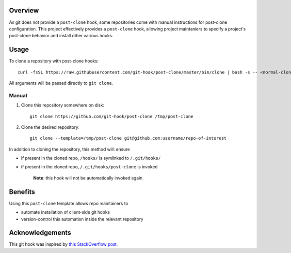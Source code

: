 Overview
========

As git does not provide a ``post-clone`` hook, some repositories come
with manual instructions for post-clone configuration.  This project
effectively provides a ``post-clone`` hook, allowing project
maintaniers to specify a project's post-clone behavior and install
other various hooks.

Usage
=====

To clone a repository with post-clone hooks::

  curl -fsSL https://raw.githubusercontent.com/git-hook/post-clone/master/bin/clone | bash -s -- <normal-clone-args>

All arguments will be passed directly to ``git clone``.

Manual
------

#. Clone this repository somewhere on disk::

    git clone https://github.com/git-hook/post-clone /tmp/post-clone

#. Clone the desired repository::

    git clone --template=/tmp/post-clone git@github.com:username/repo-of-interest

In addition to cloning the repository, this method will: ensure

- if present in the cloned repo, ``/hooks/`` is symlinked to ``/.git/hooks/``
- if present in the cloned repo, ``/.git/hooks/post-clone`` is invoked

    **Note**: this hook will not be automatically invoked again.

Benefits
========

Using this ``post-clone`` template allows repo maintainers to

- automate installation of client-side git hooks
- version-control this automation inside the relevant repository

Acknowledgements
================

This git hook was inspired by `this StackOverflow post`_.

.. _this StackOverflow post: http://stackoverflow.com/questions/2141492/git-clone-and-post-checkout-hook/2141577#2141577
